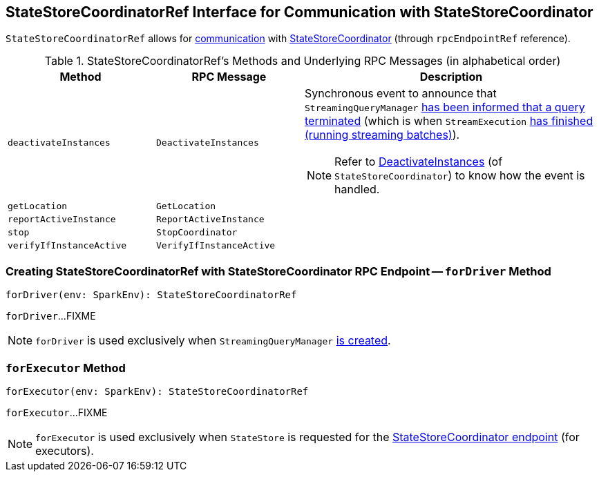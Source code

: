 == [[StateStoreCoordinatorRef]] StateStoreCoordinatorRef Interface for Communication with StateStoreCoordinator

[[rpcEndpointRef]]
`StateStoreCoordinatorRef` allows for <<messages, communication>> with link:spark-sql-streaming-StateStoreCoordinator.adoc[StateStoreCoordinator] (through `rpcEndpointRef` reference).

[[messages]]
.StateStoreCoordinatorRef's Methods and Underlying RPC Messages (in alphabetical order)
[width="100%",cols="1,1,2",options="header"]
|===
| Method
| RPC Message
| Description

| [[deactivateInstances]] `deactivateInstances`
| `DeactivateInstances`
a| Synchronous event to announce that `StreamingQueryManager` link:spark-sql-streaming-StreamingQueryManager.adoc#notifyQueryTermination[has been informed that a query terminated] (which is when `StreamExecution` link:spark-sql-streaming-StreamExecution.adoc#runStream-finally[has finished (running streaming batches)]).

NOTE: Refer to link:spark-sql-streaming-StateStoreCoordinator.adoc#DeactivateInstances[DeactivateInstances] (of `StateStoreCoordinator`) to know how the event is handled.

| [[getLocation]] `getLocation`
| `GetLocation`
|

| [[reportActiveInstance]] `reportActiveInstance`
| `ReportActiveInstance`
|

| [[stop]] `stop`
| `StopCoordinator`
|

| [[verifyIfInstanceActive]] `verifyIfInstanceActive`
| `VerifyIfInstanceActive`
|
|===

=== [[forDriver]] Creating StateStoreCoordinatorRef with StateStoreCoordinator RPC Endpoint -- `forDriver` Method

[source, scala]
----
forDriver(env: SparkEnv): StateStoreCoordinatorRef
----

`forDriver`...FIXME

NOTE: `forDriver` is used exclusively when `StreamingQueryManager` link:spark-sql-streaming-StreamingQueryManager.adoc#creating-instance[is created].

=== [[forExecutor]] `forExecutor` Method

[source, scala]
----
forExecutor(env: SparkEnv): StateStoreCoordinatorRef
----

`forExecutor`...FIXME

NOTE: `forExecutor` is used exclusively when `StateStore` is requested for the <<spark-sql-streaming-StateStore.adoc#coordinatorRef, StateStoreCoordinator endpoint>> (for executors).
